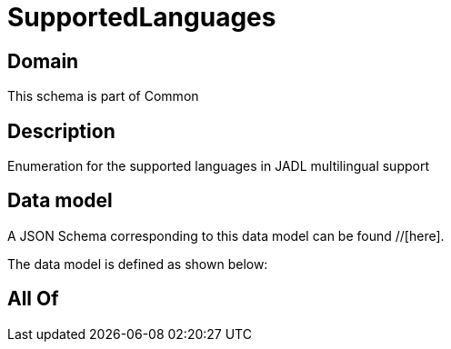 = SupportedLanguages

[#domain]
== Domain

This schema is part of Common

[#description]
== Description
Enumeration for the supported languages in JADL multilingual support


[#data_model]
== Data model

A JSON Schema corresponding to this data model can be found //[here].



The data model is defined as shown below:


[#all_of]
== All Of

